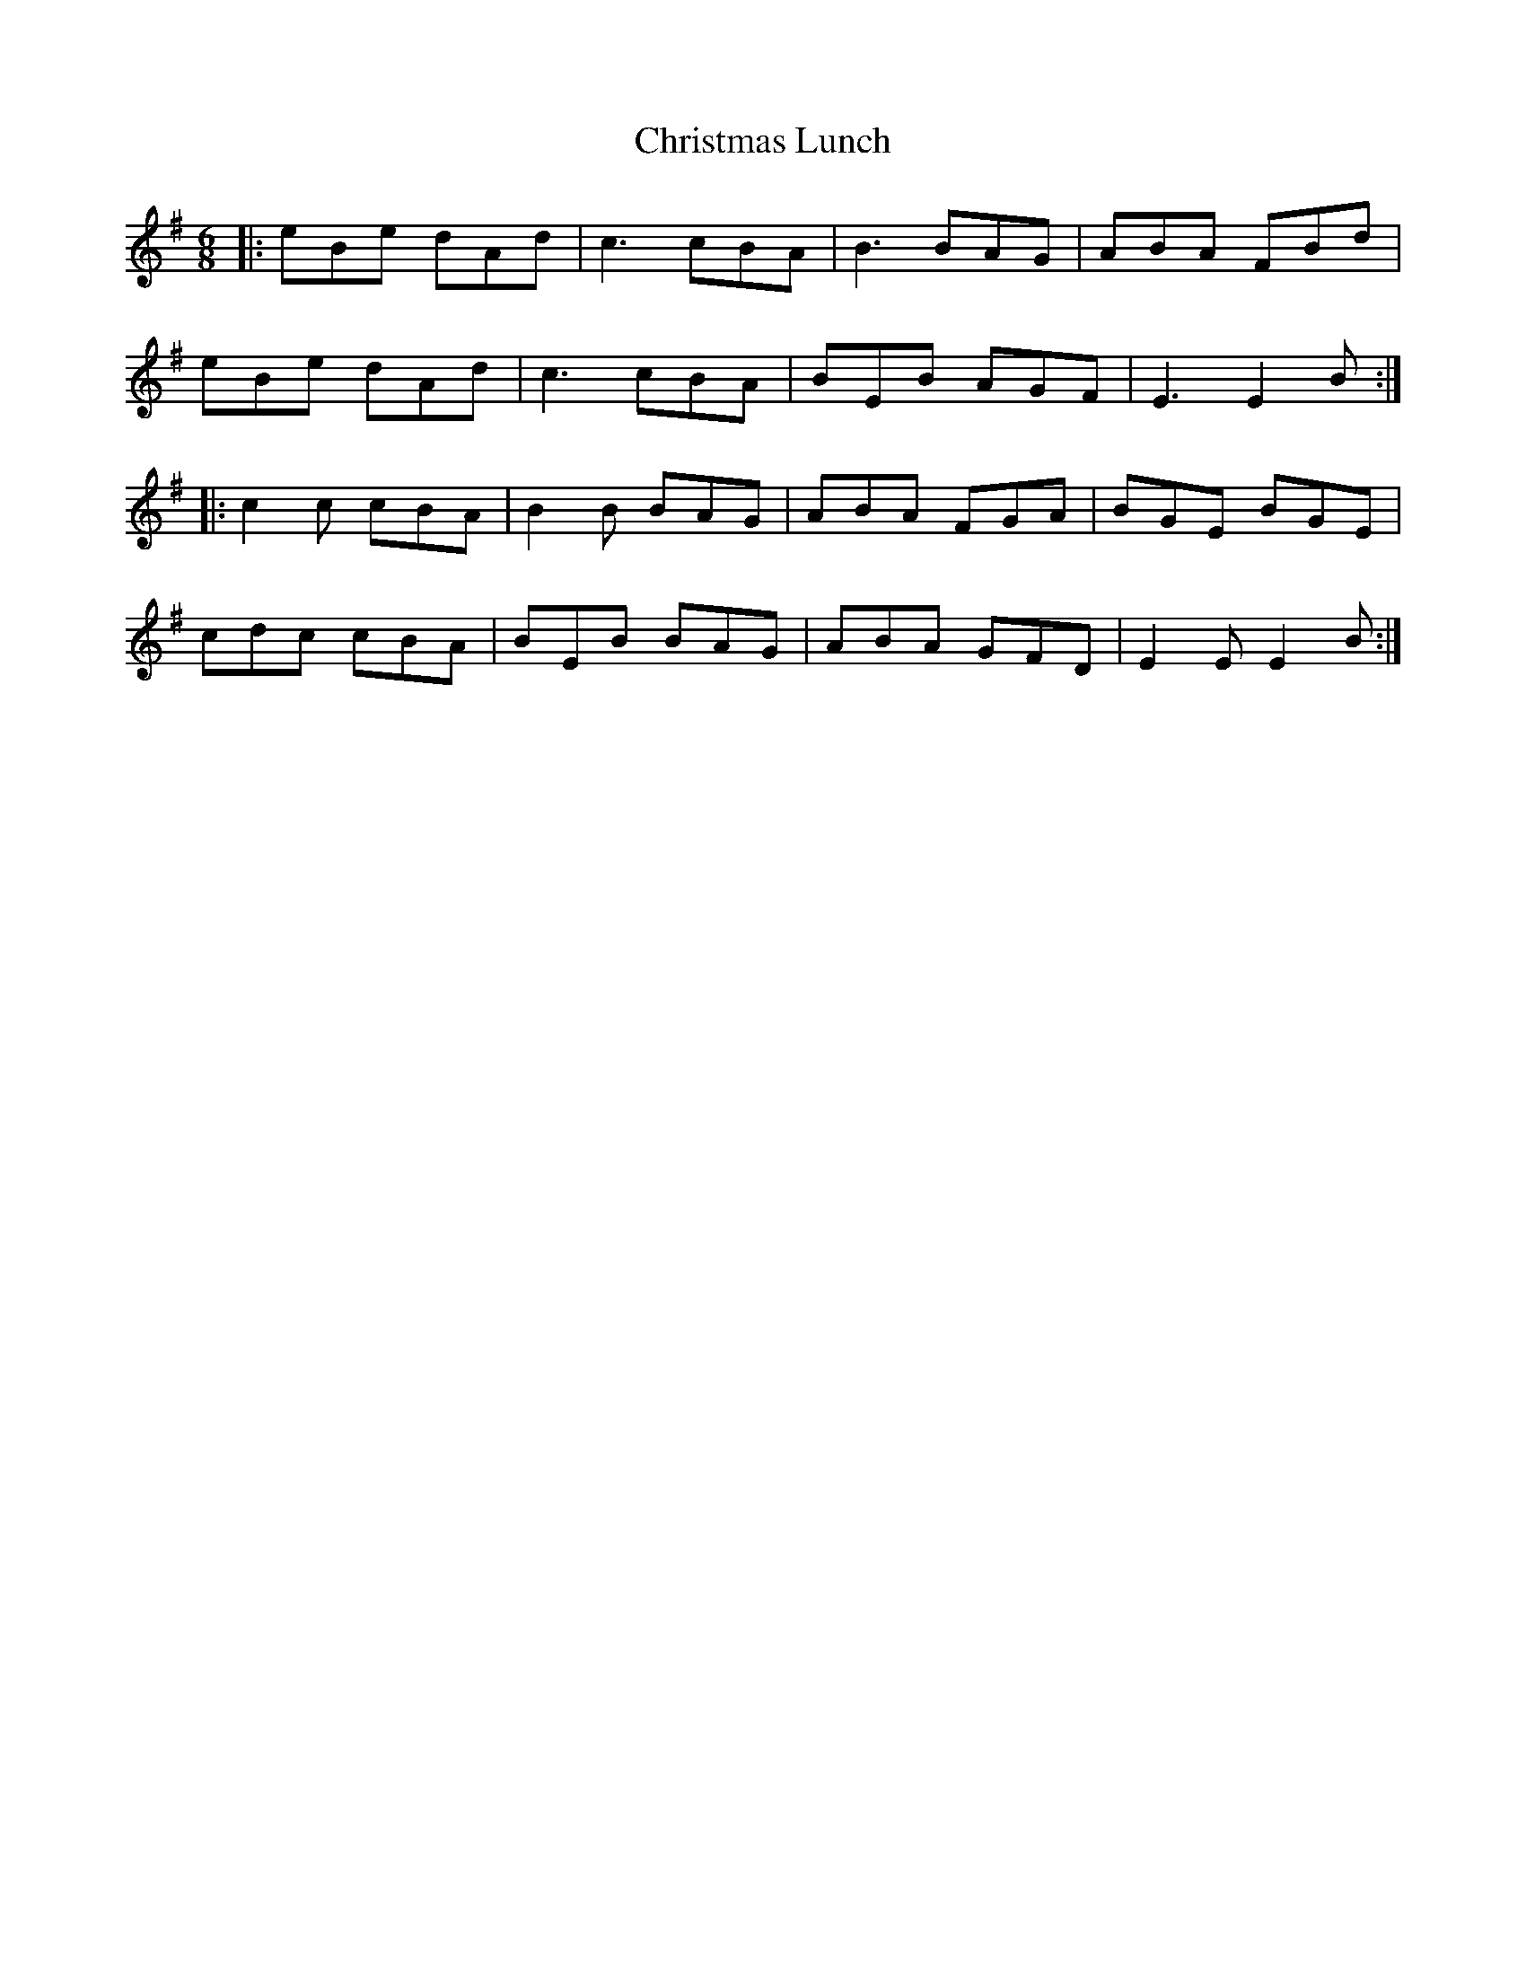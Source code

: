 X: 7126
T: Christmas Lunch
R: jig
M: 6/8
K: Eminor
|:eBe dAd|c3 cBA|B3 BAG|ABA FBd|
eBe dAd|c3 cBA|BEB AGF|E3 E2B:|
|:c2c cBA|B2B BAG|ABA FGA|BGE BGE|
cdc cBA|BEB BAG|ABA GFD|E2E E2B:|

